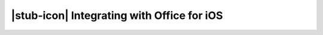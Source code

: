 
..  _intro:

|stub-icon| Integrating with Office for iOS
===========================================
